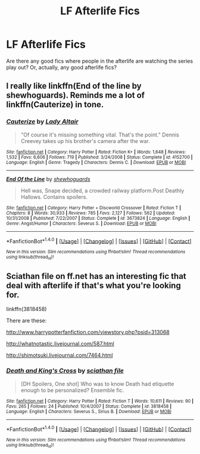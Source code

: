 #+TITLE: LF Afterlife Fics

* LF Afterlife Fics
:PROPERTIES:
:Author: AthenaCalypso
:Score: 2
:DateUnix: 1514648831.0
:DateShort: 2017-Dec-30
:FlairText: Request
:END:
Are there any good fics where people in the afterlife are watching the series play out? Or, actually, any good afterlife fics?


** I really like linkffn(End of the line by shewhoguards). Reminds me a lot of linkffn(Cauterize) in tone.
:PROPERTIES:
:Author: bgottfried91
:Score: 3
:DateUnix: 1514652844.0
:DateShort: 2017-Dec-30
:END:

*** [[http://www.fanfiction.net/s/4152700/1/][*/Cauterize/*]] by [[https://www.fanfiction.net/u/24216/Lady-Altair][/Lady Altair/]]

#+begin_quote
  "Of course it's missing something vital. That's the point." Dennis Creevey takes up his brother's camera after the war.
#+end_quote

^{/Site/: [[http://www.fanfiction.net/][fanfiction.net]] *|* /Category/: Harry Potter *|* /Rated/: Fiction K+ *|* /Words/: 1,648 *|* /Reviews/: 1,532 *|* /Favs/: 6,606 *|* /Follows/: 719 *|* /Published/: 3/24/2008 *|* /Status/: Complete *|* /id/: 4152700 *|* /Language/: English *|* /Genre/: Tragedy *|* /Characters/: Dennis C. *|* /Download/: [[http://www.ff2ebook.com/old/ffn-bot/index.php?id=4152700&source=ff&filetype=epub][EPUB]] or [[http://www.ff2ebook.com/old/ffn-bot/index.php?id=4152700&source=ff&filetype=mobi][MOBI]]}

--------------

[[http://www.fanfiction.net/s/3673824/1/][*/End Of the Line/*]] by [[https://www.fanfiction.net/u/910463/shewhoguards][/shewhoguards/]]

#+begin_quote
  Hell was, Snape decided, a crowded railway platform.Post Deathly Hallows. Contains spoilers.
#+end_quote

^{/Site/: [[http://www.fanfiction.net/][fanfiction.net]] *|* /Category/: Harry Potter + Discworld Crossover *|* /Rated/: Fiction T *|* /Chapters/: 8 *|* /Words/: 30,933 *|* /Reviews/: 785 *|* /Favs/: 2,127 *|* /Follows/: 562 *|* /Updated/: 10/31/2008 *|* /Published/: 7/22/2007 *|* /Status/: Complete *|* /id/: 3673824 *|* /Language/: English *|* /Genre/: Angst/Humor *|* /Characters/: Severus S. *|* /Download/: [[http://www.ff2ebook.com/old/ffn-bot/index.php?id=3673824&source=ff&filetype=epub][EPUB]] or [[http://www.ff2ebook.com/old/ffn-bot/index.php?id=3673824&source=ff&filetype=mobi][MOBI]]}

--------------

*FanfictionBot*^{1.4.0} *|* [[[https://github.com/tusing/reddit-ffn-bot/wiki/Usage][Usage]]] | [[[https://github.com/tusing/reddit-ffn-bot/wiki/Changelog][Changelog]]] | [[[https://github.com/tusing/reddit-ffn-bot/issues/][Issues]]] | [[[https://github.com/tusing/reddit-ffn-bot/][GitHub]]] | [[[https://www.reddit.com/message/compose?to=tusing][Contact]]]

^{/New in this version: Slim recommendations using/ ffnbot!slim! /Thread recommendations using/ linksub(thread_id)!}
:PROPERTIES:
:Author: FanfictionBot
:Score: 2
:DateUnix: 1514652862.0
:DateShort: 2017-Dec-30
:END:


** Sciathan file on ff.net has an interesting fic that deal with afterlife if that's what you're looking for.

linkffn(3818458)

There are these:

[[http://www.harrypotterfanfiction.com/viewstory.php?psid=313068]]

[[http://whatnotastic.livejournal.com/587.html]]

[[http://shimotsuki.livejournal.com/7464.html]]
:PROPERTIES:
:Author: slugcharmer
:Score: 1
:DateUnix: 1514681284.0
:DateShort: 2017-Dec-31
:END:

*** [[http://www.fanfiction.net/s/3818458/1/][*/Death and King's Cross/*]] by [[https://www.fanfiction.net/u/965416/sciathan-file][/sciathan file/]]

#+begin_quote
  [DH Spoilers, One shot] Who was to know Death had etiquette enough to be personalized? Ensemble fic.
#+end_quote

^{/Site/: [[http://www.fanfiction.net/][fanfiction.net]] *|* /Category/: Harry Potter *|* /Rated/: Fiction T *|* /Words/: 10,611 *|* /Reviews/: 90 *|* /Favs/: 265 *|* /Follows/: 24 *|* /Published/: 10/4/2007 *|* /Status/: Complete *|* /id/: 3818458 *|* /Language/: English *|* /Characters/: Severus S., Sirius B. *|* /Download/: [[http://www.ff2ebook.com/old/ffn-bot/index.php?id=3818458&source=ff&filetype=epub][EPUB]] or [[http://www.ff2ebook.com/old/ffn-bot/index.php?id=3818458&source=ff&filetype=mobi][MOBI]]}

--------------

*FanfictionBot*^{1.4.0} *|* [[[https://github.com/tusing/reddit-ffn-bot/wiki/Usage][Usage]]] | [[[https://github.com/tusing/reddit-ffn-bot/wiki/Changelog][Changelog]]] | [[[https://github.com/tusing/reddit-ffn-bot/issues/][Issues]]] | [[[https://github.com/tusing/reddit-ffn-bot/][GitHub]]] | [[[https://www.reddit.com/message/compose?to=tusing][Contact]]]

^{/New in this version: Slim recommendations using/ ffnbot!slim! /Thread recommendations using/ linksub(thread_id)!}
:PROPERTIES:
:Author: FanfictionBot
:Score: 1
:DateUnix: 1514681299.0
:DateShort: 2017-Dec-31
:END:
